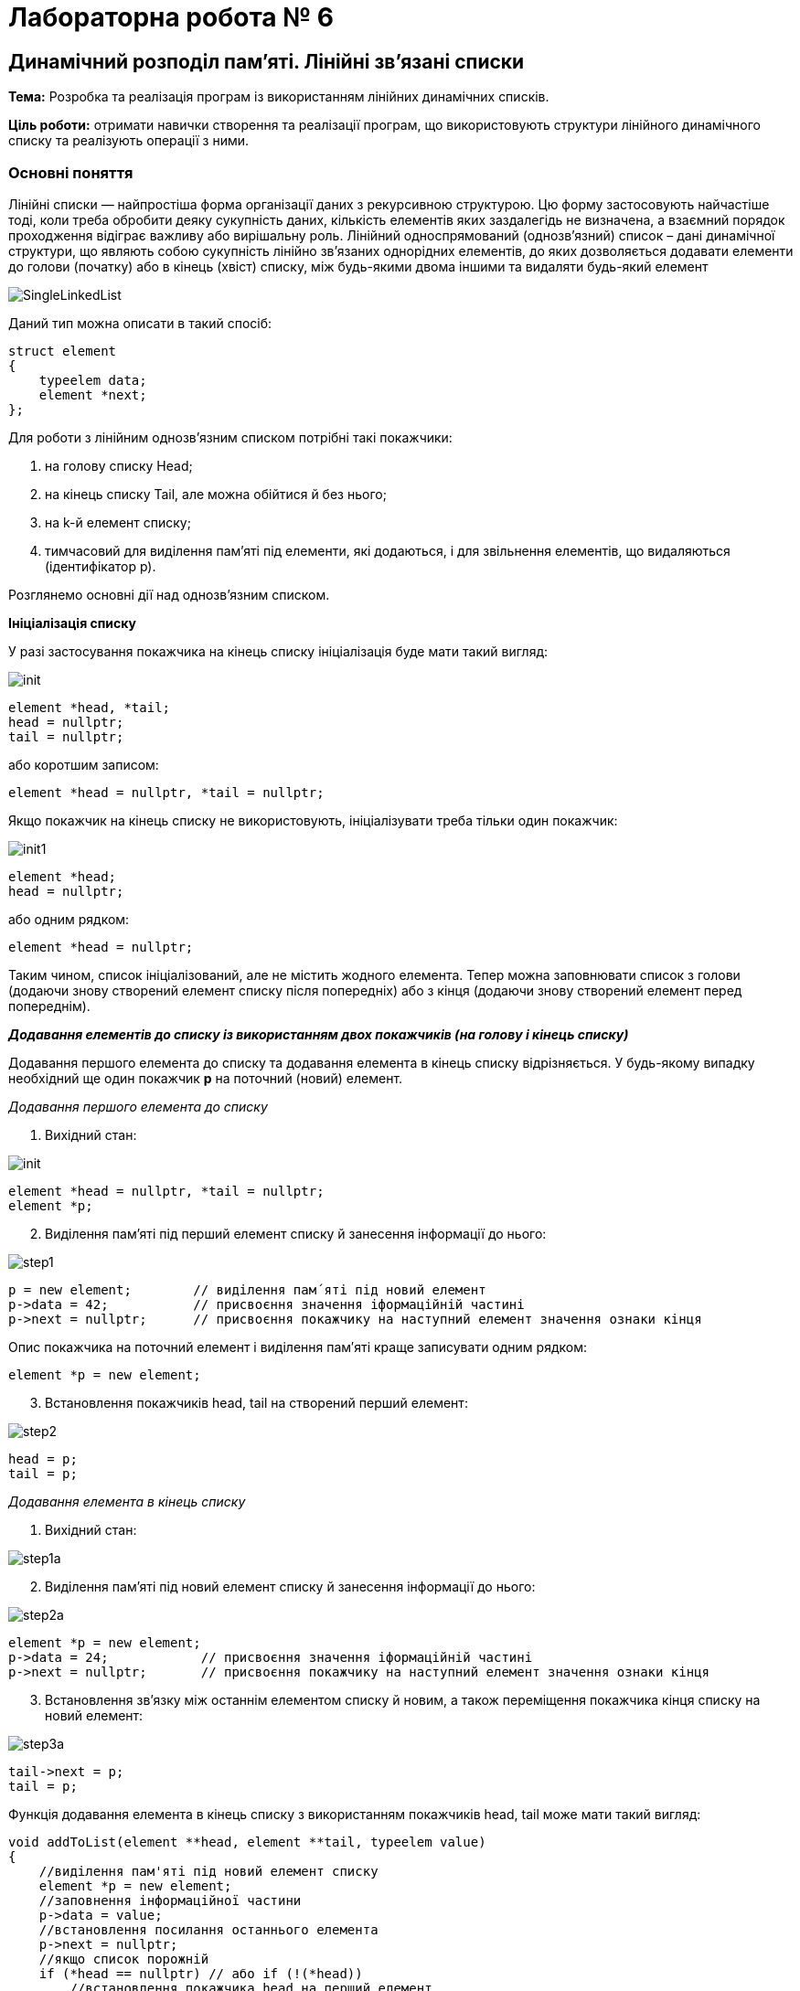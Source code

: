 = Лабораторна робота № 6

== Динамічний розподіл пам'яті. Лінійні зв'язані списки

*Тема:* Розробка та реалізація програм із використанням лінійних динамічних списків.

*Ціль роботи:* отримати навички створення та реалізації програм, що використовують структури лінійного динамічного списку та реалізують операції з ними.


=== Основні поняття

Лінійні списки — найпростіша форма організації даних з рекурсивною
структурою. Цю форму застосовують найчастіше тоді, коли треба обробити деяку
сукупність даних, кількість елементів яких заздалегідь не визначена, а взаємний
порядок проходження відіграє важливу або вирішальну роль.
Лінійний односпрямований (однозв'язний) список – дані динамічної структури,
що являють собою сукупність лінійно зв'язаних однорідних елементів, до яких
дозволяється додавати елементи до голови (початку) або в кінець (хвіст) списку,
між будь-якими двома іншими та видаляти будь-який елемент

image::img/SingleLinkedList.png[]

Даний тип можна описати в такий спосіб:

[source,c++]
----
struct element
{
    typeelem data;
    element *next;
};
----

Для роботи з лінійним однозв'язним списком потрібні такі покажчики:

. на голову списку Head;
. на кінець списку Tail, але можна обійтися й без нього;
. на k-й елемент списку;
. тимчасовий для виділення пам'яті під елементи, які додаються, і для
звільнення елементів, що видаляються (ідентифікатор р).

Розглянемо основні дії над однозв’язним списком.

*Ініціалізація списку*

У разі застосування покажчика на кінець списку ініціалізація буде мати такий
вигляд:

image::img/init.png[]

[source,c++]
----
element *head, *tail;
head = nullptr;
tail = nullptr;
----

або коротшим записом:
[source,c++]
element *head = nullptr, *tail = nullptr;

Якщо покажчик на кінець списку не використовують, ініціалізувати треба
тільки один покажчик:

image::img/init1.png[]

[source,c++]
----
element *head;
head = nullptr;
----

або одним рядком:

[source,c++]
element *head = nullptr;

Таким чином, список ініціалізований, але не містить жодного елемента. Тепер
можна заповнювати список з голови (додаючи знову створений елемент списку
після попередніх) або з кінця (додаючи знову створений елемент перед
попереднім).

*_Додавання елементів до списку із використанням двох покажчиків (на голову
і кінець списку)_*

Додавання першого елемента до списку та додавання елемента в кінець
списку відрізняється. У будь-якому випадку необхідний ще один покажчик
*р* на поточний (новий) елемент.

_Додавання першого елемента до списку_

. Вихідний стан:

image::img/init.png[]

[source,c++]
----
element *head = nullptr, *tail = nullptr;
element *p;
----

[start=2]
. Виділення пам'яті під перший елемент списку й занесення інформації до
нього:

image::img/step1.png[]

[source,c++]
----
p = new element;        // виділення пам´яті під новий елемент
p->data = 42;           // присвоєння значення іформаційній частині
p->next = nullptr;      // присвоєння покажчику на наступний елемент значення ознаки кінця
----

Опис покажчика на поточний елемент і виділення пам′яті краще записувати
одним рядком:

[source,c++]
element *p = new element;

[start=3]
. Встановлення покажчиків head, tail на створений перший елемент:

image::img/step2.png[]

[source,c++]
----
head = p;
tail = p;
----

_Додавання елемента в кінець списку_

. Вихідний стан:

image::img/step1a.png[]

[start=2]
. Виділення пам'яті під новий елемент списку й занесення інформації до
нього:

image::img/step2a.png[]

[source,c++]
----
element *p = new element;
p->data = 24;            // присвоєння значення іформаційній частині
p->next = nullptr;       // присвоєння покажчику на наступний елемент значення ознаки кінця
----

[start=3]
. Встановлення зв'язку між останнім елементом списку й новим, а також
переміщення покажчика кінця списку на новий елемент:

image::img/step3a.png[]

[source,c++]
----
tail->next = p;
tail = p;
----

Функція додавання елемента в кінець списку з використанням покажчиків
head, tail може мати такий вигляд:

[source,c++]
----
void addToList(element **head, element **tail, typeelem value)
{
    //виділення пам'яті під новий елемент списку
    element *p = new element;
    //заповнення інформаційної частини
    p->data = value;
    //встановлення посилання останнього елемента
    p->next = nullptr;
    //якщо список порожній
    if (*head == nullptr) // або if (!(*head))
        //встановлення покажчика head на перший елемент
        *head = p;
       //інакше встановлення зв'язку між останнім елементом списку й новим
    else (*tail)->next = p;
    //встановлення покажчика кінця списку на новий елемент
    *tail = p;
}
----

Під час виклику треба вказувати адреси покажчиків (покажчик на покажчик) head і tail

[source,c++]
addToList(&head, &tail, value)

*_Додавання елементів до списку з використанням одного покажчика
(на голову списку)_*

Додавання першого елемента до списку майже не відрізняється від аналогічної
операції з використанням двох покажчиків

_Додавання першого елемента до списку_

. Вихідний стан:

image::img/step1b.png[]

[source,c++]
head = nullptr;

[start=2]
. Виділення пам'яті під перший елемент списку й занесення інформації до
нього:

image::img/step2b.png[]

[source,c++]
----
element *p= new element;
p->data = 42;
p->next = nullptr;
----

[start=3]
. Встановлення покажчика head на створений перший елемент:

image::img/step3b.png[]

[source,c++]
head = p;

Додавати елементи можна й до вже існуючого списку: в голову списку,
всередину, після заданого та перед заданим, елементом

_Додавання елемента в голову списку_

. Вихідний стан:

image::img/step1c.png[]

[start=2]
. Виділення пам'яті під новий елемент списку й заповнення інформаційного
поля:

image::img/step2c.png[]

[source,c++]
element *p = new element;
p->data = 5;

[start=3]
. Встановлення зв'язку між першим елементом списку й новим:

image::img/step3c.png[]

[source,c++]
p->next = head;

[start=4]
. Переміщення покажчика на голову списку на новий елемент:

image::img/step4c.png[]

[source,c++]
head = p;

Функція додавання елемента в голову списку може мати такий вигляд:

[source,c++]
void addInHead(element **head, typeelem value)
{
    //виділення пам'яті під новий елемент списку
    element *p = new element;
    //заповнення інформаційної частини
    p->data = value;
    if (*head != nullptr) //якщо список не порожній
         //встановлення зв'язку між першим елементом списку й новим
         p->next = *head;
         //Переміщення вказівника на голову на новий елемент
    *head = p;
}

_Виведення елементів списку починаючи від голови_

Для виведення елементів списку на екран, потрібно використовувати допоміжне посилання, якому на початку надається значення голови списку. Після опрацювання кожного елемента (виведення на екран його інформаційної частини), відбувається перехід до наступного. Процес продовжується доки покажчик не стане дорівнювати nullptr через досягнення кінця списку:

[source,c++]
----
void printList(element *head) {
    element *p = head;
    while (p!=nullptr) {
        cout << p->data << " ";
        p = p->next;
    }
}
----

Також можна написати рекурсивну функцію виведення елементів списку:

[source,c++]
----
void printListRec(element *head) {
    if (head != nullptr) {
        cout << head->data << " ";
        printListRec(head->next);
    }
}
----

Для виведення всього списку представлені функції треба викликати з фактичним
параметром head, який зберігає адресу першого елемента. Функції придатні
також і для виведення на екран частини списку, для цього як фактичний параметр
треба передати адресу елемента, з якого буде починатись виведення списку.

_Пошук елемента з певними властивостями_

Функція пошуку елемента в списку, текст якої наведено нижче, повертає
покажчик на той елемент списку, що містить у своїй інформаційній частині
значення, задане користувачем; якщо ж такий елемент не знайдено, функція
повертає *nullptr*.

Функції передають два параметри: покажчик на голову списку, у
якому буде відбуватися пошук і значення інформаційної частини елемента
списку, яке необхідно знайти.
Алгоритм пошуку дуже простий: будемо послідовно переглядати елементи
списку й порівнювати значення інформаційного поля із заданим значенням. Цей
процес закінчується у двох випадках:

- Черговий елемент списку містить задане значення, тоді функція повертає
покажчик на даний елемент та припиняє свою роботу;
- список було вичерпано, тобто повністю переглянуто, але задане значення
не знайдено; тоді функція повертає «порожнє» посилання nullptr.

[source,c++]
----
element * findNode(element * head, typeelem x)
{
    // покажчик на перший елемент списку
    element * node = head;
    while(node != nullptr) {    // або while(node)
        //якщо заданий елемент знайдено
        if (node->data == x)
            //закінчення пошуку і повернення покажчика на цей елемент
            return node;
            // у іншому випадку
        else
            // перехід на наступний елемент списку
            node = node->next;
    }
    // якщо список вичерпано, то шуканий елемент не знайдено,
    // тому повертаємо «порожнє» значення
    return nullptr;
}
----

_Додавання елемента всередину списку після заданого елемента_

Вважаємо, що адреса заданого елемента відома і зберігається у покажчику `pk`. Для додавання нового елемента після заданого необхідно:


. створити новий динамічний об'єкт (новий елемент списку);
. у поле `data` об'єкта занести задану інформаційну частину;
. у поле `next` даного об'єкта занести посилання, взяте з відповідного поля
того елемента, за яким повинен іти новий елемент (покажчик `pk`);
. у поле `next` того елементу, за яким повинен слідувати новий елемент, занести
посилання на цей елемент (покажчик `pk`).

[start=1]
. *Вихідний стан:*

image::img/step1d.png[]

[start=2]
. *Виділення пам'яті під новий елемент списку й заповнення інформаційного
поля:*

image::img/step2d.png[]

[source,c++]
----
element * p= new element;
p->data = 6;
----

[start=3]
. *Встановлення зв'язку між новим і наступним за ним елементом:*

image::img/step3d.png[]

[source,c++]
----
p->next = pk->next;
----

[start=4]
. *Перестановка зв'язку заданого елемента на новий елемент:*

image::img/step4d.png[]

[source,c++]
pk->next = p;

Таким чином, опис функції додавання в список заданого елемента після
визначеного може мати такий вигляд:

[source,c++]
----
void addNodeAfter(element ** pk, typeelem value)
{
    //створення нового динамічного об'єкта
    element * p = new element;
    //запис інформаційної частини
    p->data = value;
    //заповнення покажчика на наступний елемент
    p->next = (*pk)->next;
    //додавання нового елемента в список
    (*pk)->next = p;
}
----

_Додавання елемента всередину списку *перед* заданим елементом_

Якщо є адреса елемента, який передує заданому, то необхідну дію можна виконати так, як описано вище. Але якщо є адреса тільки заданого елемента, то задача ускладнюється.

У цьому випадку замість того, щоб ще раз від початку списку шукати попередній
елемент, значно простіше виконати вставку перед заданим елементом у такий спосіб
(вважаємо, що адреса заданого елемента відома і зберігається у вказівнику pk):

. зробити вставку нового елемента після заданого елемента (таким чином, як це
описано вище);
. поміняти місцями значення інформаційних полів заданого й нового елементів;
. переставити покажчик pk на новий вставлений елемент, який вже містить
значення заданого елемента.

[start=1]
. *Вихідний стан:*

image::img/step1d.png[]

[start=2]
. *Стан після додавання елемента 6 після елемента 21.*

image::img/step2e.png[]

[source,c++]
----
element * p= new element;
p->data = 6;
p->next = pk->next;
pk->next = p;
----

[start=3]
. *Обмін місцями значень інформаційних полів заданого й нового елементів
(змінна tmp повинна мати той же тип, що й інформаційне поле елемента списку):*

image::img/step3e.png[]

[source,c++]
----
typeelem tmp = pk->data;
pk->data = p->data;
p->data = tmp;
----

. Перестановка вказівника pk на новий елемент:

image::img/step4e.png[]

[source,c++]
pk = p;

*_Видалення елементів списку_*

Під час видалення першого та останнього елемента списку
необхідно не загубити значення покажчика на голову та ознаку кінця списку.

_Видалення першого елемента_

. Вихідний стан:

image::img/step1f.png[]

[start=2]
. Встановлення додаткового покажчика р на елемент, який видаляють, і
вибирання з нього інформації:

image::img/step2f.png[]

[source,c++]
----
element * p = head;
value = p->data;
----

[start=3]
. Перестановка покажчика на голову списку на наступний елемент,
звільнення пам'яті першого елемента списку:

image::img/step3f.png[]

[source,c++]
----
head = head->next; // або head = p->next;
delete p;
----

Функцію, що реалізує видалення першого елемента списку, наведено нижче.

[source,c++]
----
typeelem deleteFirst(element ** head)
{
    //зберігаємо адресу елемента, який потрібно видалити
    element * p = *head;
    //отримуємо з нього інформацію
    typeelem value = p->data;
    //встановлюємо голову списку на наступний елемент
    *head = p->next;
    //видаляємо перший елемент
    delete p;
    // повертаємо значення видаленого елемента
    return value;
}
----

_Видалення останнього елемента списку_

. Для видалення останнього елемента списку необхідно знати адресу
передостаннього елемента для збереження в його посилальній частині ознаки
кінця списку nullptr.

image::img/step1g.png[]

[source,c++]
----
element * p = head;
while (p->next->next != nullptr) p = p->next;
----

[start=2]
. Якщо у реалізації списку використовується покажчик на останній елемент tail, вибираємо значення з нього, звільнюємо пам'ять, на яку він вказує.
Якщо ж такого елемента немає, то визначаємо його як `temp = p->next;` вибираємо значення з нього, звільнюємо пам'ять, на яку він вказує

image::img/step2g.png[]

[source,c++]
----
value = p->next->data;
// або value = tmp->data;
// або, якщо є покажчик tail: value = tail->data;
delete p;
----

[start=3]
. Фіксація кінця списку (встановлення посилального поля останнього
елемента в nullptr, та покажчика tail):

image::img/step3g.png[]

[source,c++]
p->next = nullptr;
tail = p; // якщо покажчик tail використовується

Функцію, що реалізує видалення останнього елемента списку, описано нижче.

[source,c++]
----
typeelem deleteLast(element * head)
{
     //знаходження передостаннього елемента списку
     element * p = head;
     while (p->next->next != nullptr) p = p->next;
     //збереження адреси останнього елемента
     element * temp = p->next; // tail
     //вибирання з нього інформації
     typeelem value = p->next->data; // або value = temp->data;
     //видалення останнього елемента
     delete temp;
     //збереження ознаки кінця списку
     p->next = nullptr;
     return value;
}
----

*_Видалення елемента, що стоїть після заданого_*

Для видалення елемента зі списку достатньо змінити посилання
попереднього йому елемента, причому як нове посилання цього елемента треба
прийняти посилання елемента, який видаляємо. Варто звернути увагу на те, що в
результаті виконання даної операції виключений зі списку елемент продовжує
існувати й займати місце в пам'яті комп'ютера, хоча й стає недоступним для
використання. Як бачимо, такий спосіб може призвести до неефективного
використання пам'яті через зберігання в ній виключених елементів списку. Для
усунення цього недоліку в описі функції видалення потрібно обов′язково
передбачити знищення виключеного зі списку елемента

. Вихідний стан:

image::img/step1h.png[]

[start=2]
. Встановлення додаткового вказівника р на елемент списку, який
видаляємо, і вибирання з нього інформації:

image::img/step2h.png[]

[source,c++]
----
element * p = pk->next;
typeelem value = p->data;
----

[start=3]
. Встановлення зв'язку між k-м і (k+2)-м елементами та звільнення пам'яті
(k+1)-го елемента, який видаляють:

image::img/step3h.png[]

[source,c++]
----
pk->next = p->next;
//або
//pk->next = pk->next->next;
delete p;
----

Функцію, що реалізує видалення елемента, який стоїть після заданого,
описано нижче.

[source,c++]
----
typeelem deleteElementAfter(element * pk)
{
    // збереження посилання на елемент, який видаляємо
    element * p = pk->next;
    // збереження інформації
    typeelem value = pk->next;
    //змінюємо посилання, виключаючи елемент зі списку
    pk->next = pk->next->next;
    //або pk->next = р->next;
    //звільняємо пам’ять
    delete p;
    return value;
}
----

*_Видалення заданого елемента списку_*

Видалення заданого елемента можна здійснити також, як описано вище, якщо
відома адреса попереднього елемента списку. Для цього можна затосувати функцію пошуку попереднього елементу findPrev:

[source,c++]
----
element * findPrev(element * head, element * target)
{
    //поки не знайдено шуканий елемент
    while(head->next != target)
    {
        //перевіряємо, якщо список вичерпаний,
        if(!head)
            //повертаємо порожнє значення
            return nullptr;
        //або переходимо на наступний елемент
        head = head->Link;
    }
    //повертаємо шукану адресу
    return head;
}
----

Однак можна обійтися й без додаткового пошуку, для чого потрібно:

. скопіювати значення інформаційного поля "потрібного" наступного елемента в
інформаційне поле заданого елемента, який видaляємо;
. видалити наступний елемент замість заданого

[start=1]
. Вихідний стан:

image::img/step1i.png[]

[start=2]
. Встановлення додаткового вказівника р на наступний елемент списку,
вибирання інформації із заданого елемента, який видаляємо, і копіювання корисної
інформації з наступного елемента в заданий елемент:

image::img/step2i.png[]

[source,c++]
----
element * p = pk->next;
typeelem value = pk->data;
pk->data = p->data;
----

[start=3]
. Встановлення зв'язку між k-м і (k+2)-м елементами й звільнення пам'яті
(k+1)-го елемента, який видаляємо замість k-го:

image::img/step3i.png[]

[source,c++]
----
pk->next = p->next;
//або
//pk->next = pk->next->next;
delete p;
----

Функцію, що реалізує видалення заданого елемента, описано нижче:

[source,c++]
----
typeelem delElement(element * pk)
{
    // збереження посилання на елемент, який видаляємо
    element * p = pk->next;
    // збереження інформації
    typeelem value = pk->data;
    //обмін елементів місцями
    pk->data = p->data;
    //змінюємо посилання, виключаючи елемент зі списку
    pk->next = pk->next->next;
    //або pk->next = р->next;
    //звільняємо пам’ять
    delete p;
    return value;
}
----

*_Видалення списку_*

Наприкінці роботи програми з однозв'язним списком необхідно видалити
список повністю, щоб звільнити пам'ять, у протилежному разі після певної
кількості запусків програми, що працює зі списками, можливі помилки у зв'язку з
недоступністю комірок пам'яті через некоректне завершення роботи програми.
Видалення кожного елемента списку аналогічне до видалення першого
елемента списку:

- Зберігаємо адресу першого елемента в допоміжному покажчику;
- Покажчик на голову списку переміщуємо на другий елемент;
- Видаляємо перший елемент;
- Повторюємо ці дії, поки список не стане порожнім.

Або:

- Зберігаємо адресу другого елемента в допоміжному вказівнику;
- Видаляємо перший елемент, застосовуючи покажчик на голову;
- Покажчику на голову списку передаємо адресу другого елемента;
- Повторюємо ці дії, поки список не стане порожнім.

Функція видалення списку може мати такий вигляд:

[source,c++]
----
void dropList1(element ** head)
{
    element * p;
    // поки список непорожній
    while(head)
    {
        // збереження посилання на перший елемент, який видаляємо
        p = *head;
        // встановлення покажчика голови списку на наступний елемент списку
        *head = p->next;
        //видалення першого елемента
        delete(p);
    }
}
----

або

[source,c++]
----
void dropList2(element ** head)
{
    element * p;
    while(head)
    {
        p = head->next;
        delete(*head);
        *head = p;
    }
}
----

== Завдання

=== Завдання 6.1

Запишіть рядки, які будуть виведені на екран дисплею внаслідок виконання фрагментів, поданих у варіантах, при наступному початку програми

_Вказівка: замість N підставити номер варіанта за списком групи_

[source,c++]
----
#include <iostream>

using namespace std;

struct lnk {
    string name;
    int ph;
    lnk *next;
};

int main() {
    int nr, n;
    int *k, *p;
    lnk *cR, *fst;
    string nAr[3];
    int pAr[3];
    cin >> n;
    k = &n;
    p = k;
    *p = *p + 2;
    cout << k << " " << *p << endl;
    nAr[0] = "AAA";
    nAr[1] = "BBBB";
    nAr[2] = "CCCC";
    pAr[0] = 2222;
    pAr[1] = 333;
    pAr[2] = 4444;
    nr = sizeof(lnk);
    fst = nullptr;
    for (int i = 0; i < 3; i++) {
        cR = new lnk;
        cR->name = nAr[i];
        cR->ph = pAr[i];
        cR->next = fst;
        fst = cR;
    }
    // код згідно варіанту додати сюди
}
----

==== Варіанти 1-5

[source,c++]
----
    fst->next = fst->next->next;
    cout << cR->ph << endl;
    cR=fst;
    while (cR != nullptr){
        cout << cR->name << " " << cR->ph << endl;
        cR=cR->next;
    }
    cout << "nr = " << nr;
    cout << " " << fst->name << endl;
----

==== Варіанти 6-10

[source,c++]
----
    fst=fst->next;
    cout << cR->ph << endl;
    cR=fst;
    while (cR != nullptr) {
        cout << cR->name << " " << cR->ph << endl;
        cR=cR->next;
    }
    cout << "nr=" << nr;
    cout << " " << fst->name << endl;
----

==== Варіанти 11-15

[source,c++]
----
    lnk * p1=new lnk;
    p1->name = nAr[0];
    p1->ph=pAr[0];
    p1->next=fst->next;
    fst->next=p1;
    cout << cR->ph << endl;
    cR=fst;
    for (int i=2;i>0;i--){
        cout << cR->name << " " << cR->ph << endl;
        cR=cR->next;
    }
    cout << "nr=" << nr;
    cout << " " << fst->name << endl;
----

==== Варіанти 16-20

[source,c++]
----
    lnk * p1=new lnk;
    p1->name = nAr[1];
    p1->ph=pAr[1];
    p1->next=fst->next; fst->next=p1;
    cout << cR->ph << endl;
    cR=fst;
    for (int i=0;i<3;i++){
        cout << cR->name << " " << cR->ph << endl;
        cR=cR->next;
    }
    cout << "nr=" << nr;
    cout << " " << fst->name << endl;
----

====  Варіанти 21-25

[source,c++]
----
    cout << cR->ph << endl;
    cR=fst;
    for (int i=1;i<3;i++){
        cout << cR->name << " " << cR->ph << endl;
        cR=cR->next;
    }
    cout << "nr=" << nr;
    cout << " " << fst->name << endl;
----

==== Варіанти 26-30

[source,c++]
----
    cout << cR->ph << endl;
    cR=fst;
    for (int i=2;i>=0;i--){
        cout << cR->name << " " << cR->ph << endl;
        cR=cR->next;
    }
    cout << "nr=" << nr;
    cout << " " << fst->name << endl;
----

=== Завдання 6.2

Створити лінійний динамічний список на основі структур та файлів, які були створені в процесі виконання лабораторної роботи №5.

Реалізувати меню для зчитування інформації з файлу у список, виведення елементів списку та виконання операцій згідно з пунктами a-d

=== Завдання 6.3.

Створити функцію для виведення інформації про елемент лінійного списку за вказівником на нього та виконати пункт (e) із використанням такої функції. Також створити функції додавання запису у список після вказаного елемента та перед вказаним елементом. Реалізувати можливість видалення вказаного елемента.

.  *Student:* id, Прізвище, Ім’я, По батькові, Дата народження, Адреса, Телефон, Факультет, Курс, Група. +
Запити:

..  список студентів вказаного факультету;
..  список студентів, що народились після вказаного року;
..  список студентів, чиї номери телефонів починаються із вказаної послідовності цифр;
..  список навчальної групи в алфавітному порядку;
..  повну інформацію про першого знайденого студента із вказаним прізвищем.

.  *Customer:* id, Прізвище, Ім’я, По батькові, Адреса, Номер кредитної картки, Номер банківського рахунку. +
Запити:

..  список покупців із вказаним іменем;
..  список покупців, у яких номер кредитної картки знаходиться в заданому інтервалі;
..  список покупців, у яких адреса містить в собі вказану послідовність літер (наприклад, назву міста);
..  список покупців, у яких номер банківського рахунку закінчується на вказану цифру;
..  повну інформацію про покупця із вказаним номером кредитної картки

.  *Patient:* id, Прізвище, Ім’я, По батькові, Адреса, Телефон, Номер медичної картки, Діагноз. +
Запити:

..  список пацієнтів, що мають вказаний діагноз;
..  список пацієнтів, чий номер медичної картки містить указану послідовність цифр;
..  список пацієнтів, у яких адреса починається із вказаної послідовності символів;
..  список пацієнтів, номер медичної карти яких знаходиться в заданому інтервалі;
..  повну інформацію про пацієнта із вказаним прізвищем та номером телефона.

.  *Abiturient:* id, Прізвище, Ім’я, По батькові, Адреса, Телефон, Оцінки. +
Запити:

..  список абітурієнтів, що мають незадовільні оцінки;
..  список абітурієнтів, у яких сума балів вище заданої;
..  список абітурієнтів, у яких номер телефону починається із заданої послідовності цифр (інші символи номера ігноруються)
..  вибрати вказану кількість n абітурієнтів, що мають найбільшу суму балів;
..  повну інформацію про абітурієнта за вказаними Прізвищем, ім’ям та по батькові

.  *Book:* id, Назва, Автор(и), Видавництво, Рік видання, Кількість сторінок, Ціна, Тип палітурки. +
Запити:

..  список книг заданого автора;
..  список книг, що видані вказаним видавництвом;
..  список книг, кількість сторінок у яких належить указаному діапазону;
..  список книг, що видані після заданого року;
..  повну інформацію про книгу із вказаним id

.  *House:* id,  Номер  квартири,  Площа,  Поверх,  Кількість  кімнат,  Вулиця, Тип будівлі, Термін експлуатації. +
Запити:

..  список квартир, які мають задану кількість кімнат;
..  список  квартир,  що мають вказану кількість кімнат  і  розташованих між вказаними поверхами;
..  список квартир, якф експлуатуються не більше R (ввести з клавіатури) років, що знаходяться на вказаній вулиці;
..  список квартир, які мають площу, що більше заданої;
..  повну інформацію про квартиру із вказаним id.

. *Phone:* id,  Прізвище, Ім’я, По батькові, Адреса, Номер кредитної картки, Час міських розмов, Час міжнародних розмов. +
Запити:

..  відомості про абонентів, у яких час міських розмов перевищує вказаний;
..  відомості про абонентів, які користувались міжнародним зв’язком;
..  відомості про абонентів, номер кредитної картки яких закінчується на вказану послідовність цифр;
..  відомості про абонентів в алфавітному порядку;
..  повну інформацію про абонента із вказаним номером кредитної картки

.  *Car:* id, Марка, Модель, Рік випуску, Колір, Ціна, Реєстраційний номер. +
Запити:

..  список автомобілів заданої марки;
..  список автомобілів заданої моделі, які експлуатуються більше n років;
..  список автомобілів вказаного кольору, реєстраційний номер яких містить указану послідовність цифр;
..  список автомобілів вказаного року випуску, ціна яких більше вказаної;
..  повну інформацію про автомобіль із вказаним реєстраційним номером.

.  *Product:* id, Найменування, Тип, Виробник, Ціна, Термін зберігання, Кількість. +
Запити:

..  список товарів заданого найменування;
..  список товарів заданого найменування, ціна яких не більше заданої;
..  список товарів указаного типу заданого виробника;
..  список товарів, термін зберігання яких більше заданого;
..  повну інформацію про товар із вказаним id.

. *Train:* id, Пункт призначення, Номер поїзда, Час відправлення, Число місць (загальних, плацкарт, купе, люкс). +
Запити:

..  список поїздів, які прямують до заданого пункту призначення;
..  список поїздів, які прямують до заданого пункту призначення та відправляються після вказаної години;
..  список поїздів, у яких кількість плацкартних місць більше ніж усіх інших разом;
..  список поїздів, які відправляються до заданого пункту призначення та мають загальні місця;
..  повну інформацію про поїзд за його номером.
